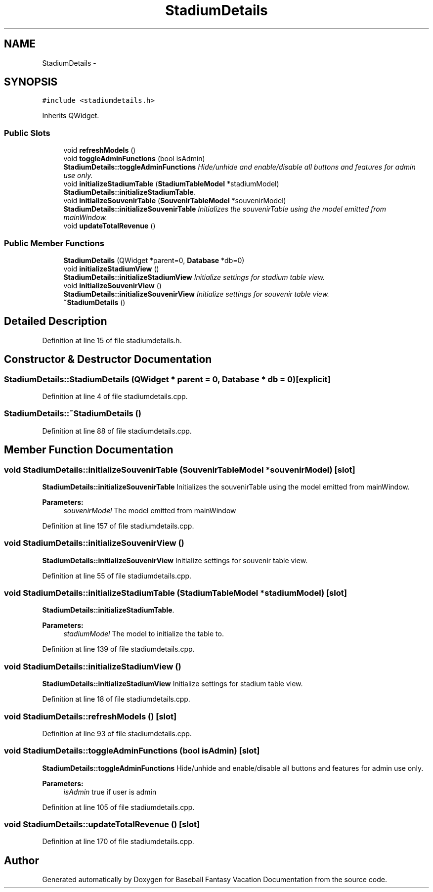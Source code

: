 .TH "StadiumDetails" 3 "Mon May 16 2016" "Version 1.0" "Baseball Fantasy Vacation Documentation" \" -*- nroff -*-
.ad l
.nh
.SH NAME
StadiumDetails \- 
.SH SYNOPSIS
.br
.PP
.PP
\fC#include <stadiumdetails\&.h>\fP
.PP
Inherits QWidget\&.
.SS "Public Slots"

.in +1c
.ti -1c
.RI "void \fBrefreshModels\fP ()"
.br
.ti -1c
.RI "void \fBtoggleAdminFunctions\fP (bool isAdmin)"
.br
.RI "\fI\fBStadiumDetails::toggleAdminFunctions\fP Hide/unhide and enable/disable all buttons and features for admin use only\&. \fP"
.ti -1c
.RI "void \fBinitializeStadiumTable\fP (\fBStadiumTableModel\fP *stadiumModel)"
.br
.RI "\fI\fBStadiumDetails::initializeStadiumTable\fP\&. \fP"
.ti -1c
.RI "void \fBinitializeSouvenirTable\fP (\fBSouvenirTableModel\fP *souvenirModel)"
.br
.RI "\fI\fBStadiumDetails::initializeSouvenirTable\fP Initializes the souvenirTable using the model emitted from mainWindow\&. \fP"
.ti -1c
.RI "void \fBupdateTotalRevenue\fP ()"
.br
.in -1c
.SS "Public Member Functions"

.in +1c
.ti -1c
.RI "\fBStadiumDetails\fP (QWidget *parent=0, \fBDatabase\fP *db=0)"
.br
.ti -1c
.RI "void \fBinitializeStadiumView\fP ()"
.br
.RI "\fI\fBStadiumDetails::initializeStadiumView\fP Initialize settings for stadium table view\&. \fP"
.ti -1c
.RI "void \fBinitializeSouvenirView\fP ()"
.br
.RI "\fI\fBStadiumDetails::initializeSouvenirView\fP Initialize settings for souvenir table view\&. \fP"
.ti -1c
.RI "\fB~StadiumDetails\fP ()"
.br
.in -1c
.SH "Detailed Description"
.PP 
Definition at line 15 of file stadiumdetails\&.h\&.
.SH "Constructor & Destructor Documentation"
.PP 
.SS "StadiumDetails::StadiumDetails (QWidget * parent = \fC0\fP, \fBDatabase\fP * db = \fC0\fP)\fC [explicit]\fP"

.PP
Definition at line 4 of file stadiumdetails\&.cpp\&.
.SS "StadiumDetails::~StadiumDetails ()"

.PP
Definition at line 88 of file stadiumdetails\&.cpp\&.
.SH "Member Function Documentation"
.PP 
.SS "void StadiumDetails::initializeSouvenirTable (\fBSouvenirTableModel\fP * souvenirModel)\fC [slot]\fP"

.PP
\fBStadiumDetails::initializeSouvenirTable\fP Initializes the souvenirTable using the model emitted from mainWindow\&. 
.PP
\fBParameters:\fP
.RS 4
\fIsouvenirModel\fP The model emitted from mainWindow 
.RE
.PP

.PP
Definition at line 157 of file stadiumdetails\&.cpp\&.
.SS "void StadiumDetails::initializeSouvenirView ()"

.PP
\fBStadiumDetails::initializeSouvenirView\fP Initialize settings for souvenir table view\&. 
.PP
Definition at line 55 of file stadiumdetails\&.cpp\&.
.SS "void StadiumDetails::initializeStadiumTable (\fBStadiumTableModel\fP * stadiumModel)\fC [slot]\fP"

.PP
\fBStadiumDetails::initializeStadiumTable\fP\&. 
.PP
\fBParameters:\fP
.RS 4
\fIstadiumModel\fP The model to initialize the table to\&. 
.RE
.PP

.PP
Definition at line 139 of file stadiumdetails\&.cpp\&.
.SS "void StadiumDetails::initializeStadiumView ()"

.PP
\fBStadiumDetails::initializeStadiumView\fP Initialize settings for stadium table view\&. 
.PP
Definition at line 18 of file stadiumdetails\&.cpp\&.
.SS "void StadiumDetails::refreshModels ()\fC [slot]\fP"

.PP
Definition at line 93 of file stadiumdetails\&.cpp\&.
.SS "void StadiumDetails::toggleAdminFunctions (bool isAdmin)\fC [slot]\fP"

.PP
\fBStadiumDetails::toggleAdminFunctions\fP Hide/unhide and enable/disable all buttons and features for admin use only\&. 
.PP
\fBParameters:\fP
.RS 4
\fIisAdmin\fP true if user is admin 
.RE
.PP

.PP
Definition at line 105 of file stadiumdetails\&.cpp\&.
.SS "void StadiumDetails::updateTotalRevenue ()\fC [slot]\fP"

.PP
Definition at line 170 of file stadiumdetails\&.cpp\&.

.SH "Author"
.PP 
Generated automatically by Doxygen for Baseball Fantasy Vacation Documentation from the source code\&.
